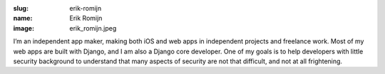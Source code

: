 :slug: erik-romijn
:name: Erik Romijn
:image: erik_romijn.jpeg

I’m an independent app maker, making both iOS and web apps in independent projects and freelance work. Most of my web apps are built with Django, and I am also a Django core developer. One of my goals is to help developers with little security background to understand that many aspects of security are not that difficult, and not at all frightening.
